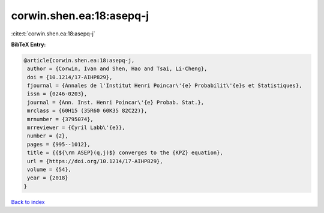 corwin.shen.ea:18:asepq-j
=========================

:cite:t:`corwin.shen.ea:18:asepq-j`

**BibTeX Entry:**

.. code-block:: bibtex

   @article{corwin.shen.ea:18:asepq-j,
    author = {Corwin, Ivan and Shen, Hao and Tsai, Li-Cheng},
    doi = {10.1214/17-AIHP829},
    fjournal = {Annales de l'Institut Henri Poincar\'{e} Probabilit\'{e}s et Statistiques},
    issn = {0246-0203},
    journal = {Ann. Inst. Henri Poincar\'{e} Probab. Stat.},
    mrclass = {60H15 (35R60 60K35 82C22)},
    mrnumber = {3795074},
    mrreviewer = {Cyril Labb\'{e}},
    number = {2},
    pages = {995--1012},
    title = {{${\rm ASEP}(q,j)$} converges to the {KPZ} equation},
    url = {https://doi.org/10.1214/17-AIHP829},
    volume = {54},
    year = {2018}
   }

`Back to index <../By-Cite-Keys.rst>`_

